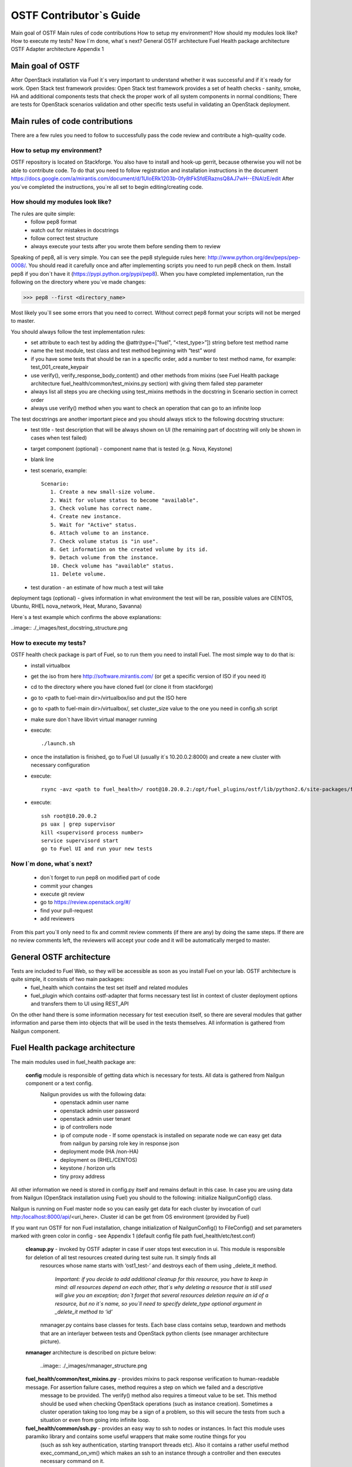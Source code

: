 OSTF Contributor`s Guide
========================

Main goal of OSTF
Main rules of code contributions
How to setup my environment?
How should my modules look like?
How to execute my tests?
Now I`m done, what`s next?
General OSTF architecture
Fuel Health package architecture
OSTF Adapter architecture
Appendix 1

Main goal of OSTF
^^^^^^^^^^^^^^^^^
After OpenStack installation via Fuel it`s very important to understand whether it was successful and if it`s ready for work. Open Stack test framework provides:
Open Stack test framework provides a set of health checks - sanity, smoke, HA and additional components tests that check the proper work of all system components in normal conditions;
There are tests for OpenStack scenarios validation and other specific tests useful in validating an OpenStack deployment.

Main rules of code contributions
^^^^^^^^^^^^^^^^^^^^^^^^^^^^^^^^
There are a few rules you need to follow to successfully pass the code review and contribute a high-quality code.

How to setup my environment?
----------------------------

OSTF repository is located on Stackforge. You also have to install and hook-up gerrit, because otherwise you will not be able to contribute code. To do that you need to follow registration and installation instructions in the document https://docs.google.com/a/mirantis.com/document/d/1UIoERk1203b-0fy8tFkSfdERaznsQ8AJ7wH--ENAIzE/edit
After you`ve completed the instructions, you`re all set to begin editing/creating code.

How should my modules look like?
--------------------------------

The rules are quite simple:
  - follow pep8 format
  - watch out for mistakes in docstrings
  - follow correct test structure
  - always execute your tests after you wrote them before sending them to review

Speaking of pep8, all is very simple. You can see the pep8 styleguide rules here: http://www.python.org/dev/peps/pep-0008/. You should read it carefully once and after implementing scripts you need to run pep8 check on them.
Install pep8 if you don`t have it (https://pypi.python.org/pypi/pep8). When you have completed implementation, run the following on the directory where you`ve made changes:

>>> pep8 --first <directory_name>

Most likely you`ll see some errors that you need to correct. Without correct pep8 format your scripts will not be merged to master.

You should always follow the test implementation rules:
  - set attribute to each test by adding the @attr(type=["fuel", “<test_type>”]) string before test method name
  - name the test module, test class and test method beginning with “test” word
  - if you have some tests that should be ran in a specific order, add a number to test method name, for example: test_001_create_keypair
  - use verify(), verify_response_body_content() and other methods from mixins (see Fuel Health package architecture fuel_health/common/test_mixins.py section) with giving them failed step parameter
  - always list all steps you are checking using test_mixins methods in the docstring in Scenario section in correct order
  - always use verify() method when you want to check an operation that can go to an infinite loop

The test docstrings are another important piece and you should always stick to the following docstring structure:
  - test title - test description that will be always shown on UI (the remaining part of docstring will only be shown in cases when test failed)
  - target component (optional) - component name that is tested (e.g. Nova, Keystone)
  - blank line
  - test scenario, example::

       Scenario:
          1. Create a new small-size volume.
          2. Wait for volume status to become "available".
          3. Check volume has correct name.
          4. Create new instance.
          5. Wait for "Active" status.
          6. Attach volume to an instance.
          7. Check volume status is "in use".
          8. Get information on the created volume by its id.
          9. Detach volume from the instance.
          10. Check volume has "available" status.
          11. Delete volume.

  - test duration - an estimate of how much a test will take

deployment tags (optional) - gives information in what environment the test will be ran, possible values are CENTOS, Ubuntu, RHEL nova_network, Heat, Murano, Savanna)

Here`s a test example which confirms the above explanations:

..image:: ./_images/test_docstring_structure.png

How to execute my tests?
------------------------

OSTF health check package is part of Fuel, so to run them you need to install Fuel. The most simple way to do that is:
  - install virtualbox
  - get the iso from here http://software.mirantis.com/ (or get a specific version of ISO if you need it)
  - cd to the directory where you have cloned fuel (or clone it from stackforge)
  - go to <path to fuel-main dir>/virtualbox/iso and put the ISO here
  - go to <path to fuel-main dir>/virtualbox/, set cluster_size value to the one you need in config.sh script
  - make sure don`t have libvirt virtual manager running
  - execute::

      ./launch.sh
  - once the installation is finished, go to Fuel UI (usually it`s 10.20.0.2:8000) and create a new cluster with necessary configuration
  - execute::

      rsync -avz <path to fuel_health>/ root@10.20.0.2:/opt/fuel_plugins/ostf/lib/python2.6/site-packages/fuel_health/
  - execute::

      ssh root@10.20.0.2
      ps uax | grep supervisor
      kill <supervisord process number>
      service supervisord start
      go to Fuel UI and run your new tests

Now I`m done, what`s next?
--------------------------

  - don`t forget to run pep8 on modified part of code
  - commit your changes
  - execute git review
  - go to https://review.openstack.org/#/
  - find your pull-request
  - add reviewers

From this part you`ll only need to fix and commit review comments (if there are any) by doing the same steps. If there are no review comments left, the reviewers will accept your code and it will be automatically merged to master.

General OSTF architecture
^^^^^^^^^^^^^^^^^^^^^^^^^

Tests are included to Fuel Web, so they will be accessible as soon as you install Fuel on your lab. OSTF architecture is quite simple, it consists of two main packages:
  - fuel_health which contains the test set itself and related modules
  - fuel_plugin which contains ostf-adapter that forms necessary test list in context of cluster deployment options and transfers them to UI using REST_API

On the other hand there is some information necessary for test execution itself, so there are several modules that gather information and parse them into objects that will be used in the tests themselves. All information is gathered from Nailgun component.

Fuel Health package architecture
^^^^^^^^^^^^^^^^^^^^^^^^^^^^^^^^

The main modules used in fuel_health package are:

  **config** module is responsible of getting data which is necessary for tests. All data is gathered from Nailgun component or   a text config.
   Nailgun provides us with the following data:
    - openstack admin user name
    - openstack admin user password
    - openstack admin user tenant
    - ip of controllers node
    - ip of compute node - If some openstack is installed on separate node we can easy get data from nailgun by parsing role key in response json
    - deployment mode (HA /non-HA)
    - deployment os (RHEL/CENTOS)
    - keystone / horizon urls
    - tiny proxy address

All other information we need is stored in config.py itself and remains default in this case. In case you are using data from Nailgun (OpenStack installation using Fuel) you should to the following:
initialize NailgunConfig() class.

Nailgun is running on Fuel master node so you can easily get data for each cluster by invocation of curl http:/localhost:8000/api/<uri_here>. Cluster id can be get from OS environment (provided by Fuel)

If you want run OSTF for non Fuel installation, change initialization of NailgunConfig() to FileConfig() and set parameters marked with green color in config - see Appendix 1 (default config file path fuel_health/etc/test.conf)

  **cleanup.py**  -  invoked by OSTF adapter in case if user stops test execution in ui. This module is responsible for deletion of all test resources created during test suite run. It simply finds all
   resources whose name starts with ‘ost1_test-’ and destroys each of them using _delete_it method.

     *Important: if you decide to add additional cleanup for this resource, you have to keep in mind:
     all resources depend on each other, that`s why deleting a resource that is still used will give you an exception;
     don`t forget that several resources deletion require an id of a resource, but no it`s name, so you`ll need to specify delete_type optional argument in _delete_it method to ‘id’*

   nmanager.py contains base classes for tests. Each base class contains setup, teardown and  methods that are an interlayer between tests and OpenStack python clients (see nmanager architecture picture).

  **nmanager** architecture is described on picture below:

   ..image:: ./_images/nmanager_structure.png

  **fuel_health/common/test_mixins.py** - provides mixins to pack response verification to human-readable message. For assertion failure cases, method requires a step on which we failed and a descriptive
   message to be provided. The verify() method also requires a timeout value to be set. This method should be used when checking OpenStack operations (such as instance creation). Sometimes a cluster
   operation taking too long may be a sign of a problem, so this will secure the tests from such a situation or even from going into infinite loop.

  **fuel_health/common/ssh.py** - provides an easy way to ssh to nodes or instances. In fact this module uses paramiko library and contains some useful wrappers that make some routine things for you
   (such as ssh key authentication, starting transport threads etc). Also it contains a rather useful method exec_command_on_vm() which makes an ssh to an instance through a controller and then executes
   necessary command on it.

OSTF Adapter architecture
^^^^^^^^^^^^^^^^^^^^^^^^^

..image:: ./_images/ostf_plugin_structure.png

The important thing to remember about OSTF Adapter is that just like when writing tests code should follow pep8 standard.







Appendix 1
----------

::

  IdentityGroup = [
    	  cfg.StrOpt('catalog_type',
           	  default='identity', may be changes on keystone
           	  help="Catalog type of the Identity service."),
	  cfg.BoolOpt('disable_ssl_certificate_validation',
            	  default=False,
            	  help="Set to True if using self-signed SSL certificates."),
	  cfg.StrOpt('uri',
           	  default='http://localhost/' (If you are using FileConfig set  here appropriate address)
           	  help="Full URI of the OpenStack Identity API (Keystone), v2"),
	  cfg.StrOpt('url',
           	  default='http://localhost:5000/v2.0/', (If you are using FileConfig set  here appropriate address to horizon)
           	  help="Dashboard Openstack url, v2"),
	  cfg.StrOpt('uri_v3',
           	  help='Full URI of the OpenStack Identity API (Keystone), v3'),
	  cfg.StrOpt('strategy',
           	  default='keystone',
           	  help="Which auth method does the environment use? "
                	  "(basic|keystone)"),
	  cfg.StrOpt('region',
           	  default='RegionOne',
           	  help="The identity region name to use."),
	  cfg.StrOpt('admin_username',
           	  default='nova' , (If you are using FileConfig set appropriate value here)
           	  help="Administrative Username to use for"
                	  "Keystone API requests."),
	  cfg.StrOpt('admin_tenant_name', (If you are using FileConfig set appropriate value here)
           	  default='service',
           	  help="Administrative Tenant name to use for Keystone API "
                	  "requests."),
	  cfg.StrOpt('admin_password', (If you are using FileConfig set appropriate value here)
           	  default='nova',
           	  help="API key to use when authenticating as admin.",
           	  secret=True),
  ]

  ComputeGroup = [
	  cfg.BoolOpt('allow_tenant_isolation',
            	  default=False,
            	  help="Allows test cases to create/destroy tenants and "
                  	  "users. This option enables isolated test cases and "
                 	  "better parallel execution, but also requires that "
                 	  "OpenStack Identity API admin credentials are known."),
	  cfg.BoolOpt('allow_tenant_reuse',
            	  default=True,
            	  help="If allow_tenant_isolation is True and a tenant that "
                 	  "would be created for a given test already exists (such "
                 	  "as from a previously-failed run), re-use that tenant "
                 	  "instead of failing because of the conflict. Note that "
                 	  "this would result in the tenant being deleted at the "
                 	  "end of a subsequent successful run."),
	  cfg.StrOpt('image_ssh_user',
           	  default="root", (If you are using FileConfig set appropriate value here)
           	  help="User name used to authenticate to an instance."),
	  cfg.StrOpt('image_alt_ssh_user',
           	  default="root", (If you are using FileConfig set appropriate value here)
           	  help="User name used to authenticate to an instance using "
                	  "the alternate image."),
	  cfg.BoolOpt('create_image_enabled',
            	  default=True,
            	  help="Does the test environment support snapshots?"),
	  cfg.IntOpt('build_interval',
           	  default=10,
           	  help="Time in seconds between build status checks."),
	  cfg.IntOpt('build_timeout',
           	  default=160,
           	  help="Timeout in seconds to wait for an instance to build."),
	  cfg.BoolOpt('run_ssh',
            	  default=False,
            	  help="Does the test environment support snapshots?"),
	  cfg.StrOpt('ssh_user',
           	  default='root', (If you are using FileConfig set appropriate value here)
           	  help="User name used to authenticate to an instance."),
	  cfg.IntOpt('ssh_timeout',
           	  default=50,
           	  help="Timeout in seconds to wait for authentication to "
                	  "succeed."),
	  cfg.IntOpt('ssh_channel_timeout',
           	  default=20,
           	  help="Timeout in seconds to wait for output from ssh "
                	  "channel."),
	  cfg.IntOpt('ip_version_for_ssh',
           	  default=4,
           	  help="IP version used for SSH connections."),
	  cfg.StrOpt('catalog_type',
           	  default='compute',
           	  help="Catalog type of the Compute service."),
	  cfg.StrOpt('path_to_private_key',
           	  default='/root/.ssh/id_rsa', (If you are using FileConfig set appropriate value here)
           	  help="Path to a private key file for SSH access to remote "
                	  "hosts"),
	  cfg.ListOpt('controller_nodes',
            	  default=[], (If you are using FileConfig set appropriate value here)
            	  help="IP addresses of controller nodes"),
	  cfg.ListOpt('compute_nodes',
            	  default=[], (If you are using FileConfig set appropriate value here)
            	  help="IP addresses of compute nodes"),
	  cfg.StrOpt('controller_node_ssh_user',
           	  default='root', (If you are using FileConfig set appropriate value here)
           	  help="ssh user of one of the controller nodes"),
	  cfg.StrOpt('controller_node_ssh_password',
           	  default='r00tme', (If you are using FileConfig set appropriate value here)
           	  help="ssh user pass of one of the controller nodes"),
	  cfg.StrOpt('image_name',
           	  default="TestVM", (If you are using FileConfig set appropriate value here)
           	  help="Valid secondary image reference to be used in tests."),
	  cfg.StrOpt('deployment_mode',
           	  default="ha", (If you are using FileConfig set appropriate value here)
           	  help="Deployments mode"),
	  cfg.StrOpt('deployment_os',
           	  default="RHEL", (If you are using FileConfig set appropriate value here)
           	  help="Deployments os"),
	  cfg.IntOpt('flavor_ref',
           	  default=42,
           	  help="Valid primary flavor to use in tests."),
  ]


  ImageGroup = [
	  cfg.StrOpt('api_version',
           	  default='1',
           	  help="Version of the API"),
	  cfg.StrOpt('catalog_type',
           	  default='image',
           	  help='Catalog type of the Image service.'),
	  cfg.StrOpt('http_image',
           	  default='http://download.cirros-cloud.net/0.3.1/'
           	  'cirros-0.3.1-x86_64-uec.tar.gz',
           	  help='http accessable image')
  ]

  NetworkGroup = [
	  cfg.StrOpt('catalog_type',
             	  default='network',
           	  help='Catalog type of the Network service.'),
	  cfg.StrOpt('tenant_network_cidr',
           	  default="10.100.0.0/16",
           	  help="The cidr block to allocate tenant networks from"),
	  cfg.IntOpt('tenant_network_mask_bits',
           	  default=29,
           	  help="The mask bits for tenant networks"),
	  cfg.BoolOpt('tenant_networks_reachable',
            	  default=True,
            	  help="Whether tenant network connectivity should be "
                 	  "evaluated directly"),
	  cfg.BoolOpt('neutron_available',
             	  default=False,
            	  help="Whether or not neutron is expected to be available"),
  ]

  VolumeGroup = [
	  cfg.IntOpt('build_interval',
           	  default=10,
           	  help='Time in seconds between volume availability checks.'),
	  cfg.IntOpt('build_timeout',
           	default=180,
           	help='Timeout in seconds to wait for a volume to become'
                	  'available.'),
	  cfg.StrOpt('catalog_type',
           	  default='volume',
           	  help="Catalog type of the Volume Service"),
	  cfg.BoolOpt('cinder_node_exist',
            	  default=True,
            	  help="Allow to run tests if cinder exist"),
	  cfg.BoolOpt('multi_backend_enabled',
            	  default=False,
            	  help="Runs Cinder multi-backend test (requires 2 backends)"),
	  cfg.StrOpt('backend1_name',
           	  default='BACKEND_1',
           	  help="Name of the backend1 (must be declared in cinder.conf)"),
	  cfg.StrOpt('backend2_name',
           	  default='BACKEND_2',
           	  help="Name of the backend2 (must be declared in cinder.conf)"),
  ]

  ObjectStoreConfig = [
	  cfg.StrOpt('catalog_type',
           	  default='object-store',
           	  help="Catalog type of the Object-Storage service."),
	  cfg.StrOpt('container_sync_timeout',
           	  default=120,
           	  help="Number of seconds to time on waiting for a container"
                	  "to container synchronization complete."),
	  cfg.StrOpt('container_sync_interval',
           	  default=5,
           	  help="Number of seconds to wait while looping to check the"
                	  "status of a container to container synchronization"),
  ]


